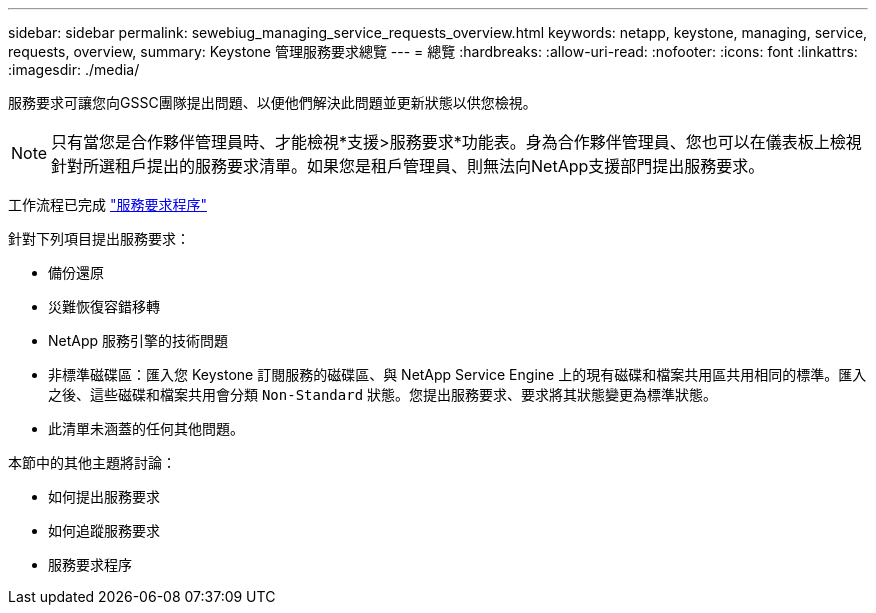 ---
sidebar: sidebar 
permalink: sewebiug_managing_service_requests_overview.html 
keywords: netapp, keystone, managing, service, requests, overview, 
summary: Keystone 管理服務要求總覽 
---
= 總覽
:hardbreaks:
:allow-uri-read: 
:nofooter: 
:icons: font
:linkattrs: 
:imagesdir: ./media/


[role="lead"]
服務要求可讓您向GSSC團隊提出問題、以便他們解決此問題並更新狀態以供您檢視。


NOTE: 只有當您是合作夥伴管理員時、才能檢視*支援>服務要求*功能表。身為合作夥伴管理員、您也可以在儀表板上檢視針對所選租戶提出的服務要求清單。如果您是租戶管理員、則無法向NetApp支援部門提出服務要求。

工作流程已完成 link:https://docs.netapp.com/us-en/keystone/sewebiug_service_request_process.html["服務要求程序"]

針對下列項目提出服務要求：

* 備份還原
* 災難恢復容錯移轉
* NetApp 服務引擎的技術問題
* 非標準磁碟區：匯入您 Keystone 訂閱服務的磁碟區、與 NetApp Service Engine 上的現有磁碟和檔案共用區共用相同的標準。匯入之後、這些磁碟和檔案共用會分類 `Non-Standard` 狀態。您提出服務要求、要求將其狀態變更為標準狀態。
* 此清單未涵蓋的任何其他問題。


本節中的其他主題將討論：

* 如何提出服務要求
* 如何追蹤服務要求
* 服務要求程序

